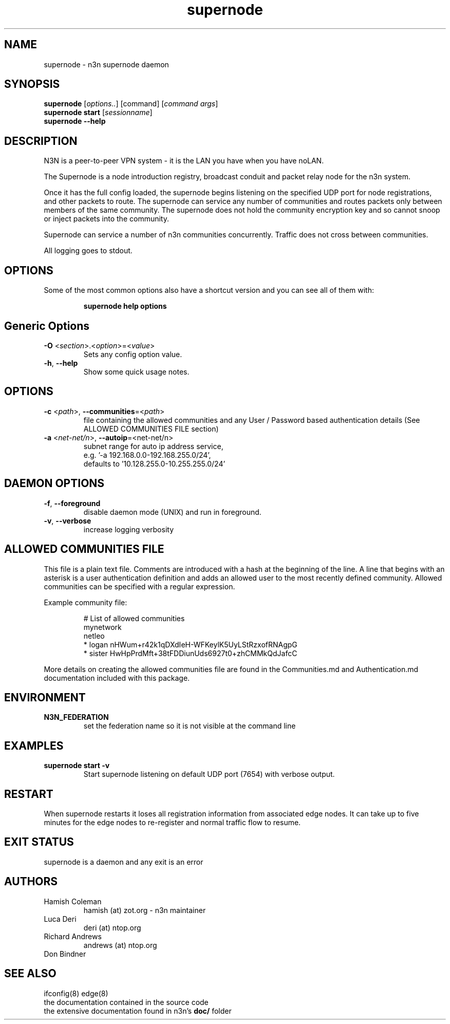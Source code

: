 .TH supernode 1  "5 Jan 2024" "version 3" "USER COMMANDS"
.SH NAME
supernode \- n3n supernode daemon
.SH SYNOPSIS
.B supernode
[\fIoptions..\fR] [command] [\fIcommand args\fR]
.br
.B supernode start
[\fIsessionname\fR]
.br
.B supernode --help
.SH DESCRIPTION
N3N is a peer-to-peer VPN system - it is the LAN you have when you have noLAN.

The Supernode is a node introduction registry, broadcast conduit and packet
relay node for the n3n system.

Once it has the full config loaded, the supernode begins listening on the
specified UDP port for node registrations, and other packets to route. The
supernode can service any number of communities and routes packets only between
members of the same community. The supernode does not hold the community
encryption key and so cannot snoop or inject packets into the community.

Supernode can service a number of n3n communities concurrently. Traffic does
not cross between communities.

All logging goes to stdout.

.SH OPTIONS
Some of the most common options also have a shortcut version and you can see
all of them with:

.RS
.B supernode help options
.RE
.TP
.SH Generic Options
.TP
\fB\-O \fR<\fIsection\fR>.<\fIoption\fR>=<\fIvalue\fR>
Sets any config option value.
.TP
\fB\-h\fR, \fB\--help\fR
Show some quick usage notes.
.TP
.SH OPTIONS
.TP
\fB\-c \fR<\fIpath\fR>, \fB\-\-communities\fR=<\fIpath\fR>
file containing the allowed communities and any User / Password based
authentication details (See ALLOWED COMMUNITIES FILE section)
.TP
\fB\-a \fR<\fInet-net/n\fR>, \fB\-\-autoip\fR=<net-net/n\fR>
subnet range for auto ip address service,
.br
e.g.  '-a 192.168.0.0-192.168.255.0/24',
.br
defaults to '10.128.255.0-10.255.255.0/24'
.TP
.SH DAEMON OPTIONS
.TP
\fB\-f\fR, \fB\-\-foreground\fR
disable daemon mode (UNIX) and run in foreground.
.TP
\fB\-v\fR, \fB\-\-verbose\fR
increase logging verbosity

.SH ALLOWED COMMUNITIES FILE
This file is a plain text file.  Comments are introduced with a hash at the
beginning of the line.  A line that begins with an asterisk is a user
authentication definition and adds an allowed user to the most recently defined
community.  Allowed communities can be specified with a regular expression.
.PP
Example community file:
.PP
.nf
.RS
# List of allowed communities
mynetwork
netleo
* logan nHWum+r42k1qDXdIeH-WFKeylK5UyLStRzxofRNAgpG
* sister HwHpPrdMft+38tFDDiunUds6927t0+zhCMMkQdJafcC
.RE
.fi
.PP
More details on creating the allowed communities file are found in the
Communities.md and Authentication.md documentation included with this package.
.SH ENVIRONMENT
.TP
.B N3N_FEDERATION
set the federation name so it is not visible at the command line
.SH EXAMPLES
.TP
.B supernode start -v
Start supernode listening on default UDP port (7654) with verbose output.
.PP
.SH RESTART
When supernode restarts it loses all registration information from associated
edge nodes. It can take up to five minutes for the edge nodes to re-register
and normal traffic flow to resume.
.SH EXIT STATUS
supernode is a daemon and any exit is an error
.SH AUTHORS
.TP
Hamish Coleman
hamish (at) zot.org - n3n maintainer
.TP
Luca Deri
deri (at) ntop.org
.TP
Richard Andrews
andrews (at) ntop.org
.TP
Don Bindner
.SH SEE ALSO
ifconfig(8) edge(8)
.br
the documentation contained in the source code
.br
the extensive documentation found in n3n's \fBdoc/\fR folder
